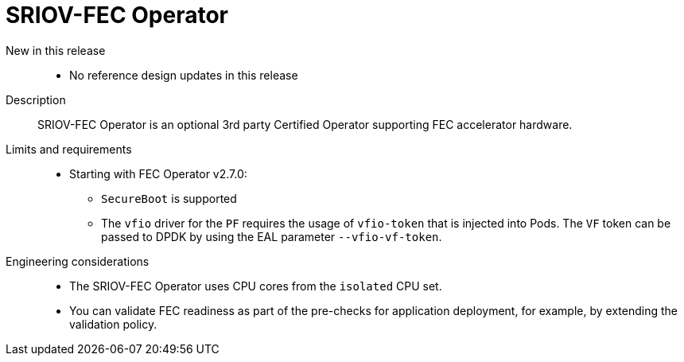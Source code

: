 // Module included in the following assemblies:
//
// * telco_ref_design_specs/ran/telco-ran-ref-du-components.adoc

:_mod-docs-content-type: REFERENCE
[id="telco-ran-sriov-fec-operator_{context}"]
= SRIOV-FEC Operator

New in this release::
* No reference design updates in this release

Description::
SRIOV-FEC Operator is an optional 3rd party Certified Operator supporting FEC accelerator hardware.

Limits and requirements::
* Starting with FEC Operator v2.7.0:

** `SecureBoot` is supported

** The `vfio` driver for the `PF` requires the usage of `vfio-token` that is injected into Pods.
The `VF` token can be passed to DPDK by using the EAL parameter `--vfio-vf-token`.

Engineering considerations::
* The SRIOV-FEC Operator uses CPU cores from the `isolated` CPU set.

* You can validate FEC readiness as part of the pre-checks for application deployment, for example, by extending the validation policy.
